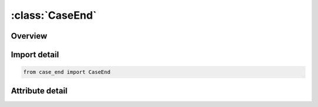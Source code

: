 





:class:`CaseEnd`
================


.. py:class:: case_end.CaseEnd(**kwargs)

   Bases: :py:obj:`ansys.dyna.core.lib.keyword_base.KeywordBase`


   
   DYNA CASE_END keyword
















   ..
       !! processed by numpydoc !!


.. py:currentmodule:: CaseEnd

Overview
--------

.. tab-set::





   .. tab-item:: Attributes

      .. list-table::
          :header-rows: 0
          :widths: auto

          * - :py:attr:`~keyword`
            - 
          * - :py:attr:`~subkeyword`
            - 






Import detail
-------------

.. code-block:: python

    from case_end import CaseEnd


Attribute detail
----------------

.. py:attribute:: keyword
   :value: 'CASE'


.. py:attribute:: subkeyword
   :value: 'END'






